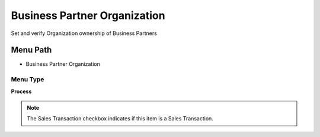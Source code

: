 
.. _functional-guide/menu/menu-business-partner-organization:

=============================
Business Partner Organization
=============================

Set and verify Organization ownership of Business Partners

Menu Path
=========


* Business Partner Organization

Menu Type
---------
\ **Process**\ 

.. note::
    The Sales Transaction checkbox indicates if this item is a Sales Transaction.


.. seealso::
    :ref:`functional-guide/process/process-orgownership-bpartner`
